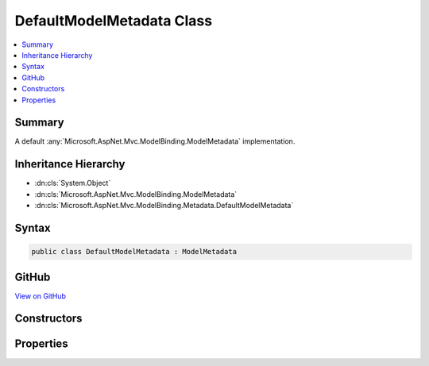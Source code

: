 

DefaultModelMetadata Class
==========================



.. contents:: 
   :local:



Summary
-------

A default :any:`Microsoft.AspNet.Mvc.ModelBinding.ModelMetadata` implementation.





Inheritance Hierarchy
---------------------


* :dn:cls:`System.Object`
* :dn:cls:`Microsoft.AspNet.Mvc.ModelBinding.ModelMetadata`
* :dn:cls:`Microsoft.AspNet.Mvc.ModelBinding.Metadata.DefaultModelMetadata`








Syntax
------

.. code-block:: csharp

   public class DefaultModelMetadata : ModelMetadata





GitHub
------

`View on GitHub <https://github.com/aspnet/apidocs/blob/master/aspnet/mvc/src/Microsoft.AspNet.Mvc.Core/ModelBinding/Metadata/DefaultModelMetadata.cs>`_





.. dn:class:: Microsoft.AspNet.Mvc.ModelBinding.Metadata.DefaultModelMetadata

Constructors
------------

.. dn:class:: Microsoft.AspNet.Mvc.ModelBinding.Metadata.DefaultModelMetadata
    :noindex:
    :hidden:

    
    .. dn:constructor:: Microsoft.AspNet.Mvc.ModelBinding.Metadata.DefaultModelMetadata.DefaultModelMetadata(Microsoft.AspNet.Mvc.ModelBinding.IModelMetadataProvider, Microsoft.AspNet.Mvc.ModelBinding.Metadata.ICompositeMetadataDetailsProvider, Microsoft.AspNet.Mvc.ModelBinding.Metadata.DefaultMetadataDetails)
    
        
    
        Creates a new :any:`Microsoft.AspNet.Mvc.ModelBinding.Metadata.DefaultModelMetadata`\.
    
        
        
        
        :param provider: The .
        
        :type provider: Microsoft.AspNet.Mvc.ModelBinding.IModelMetadataProvider
        
        
        :param detailsProvider: The .
        
        :type detailsProvider: Microsoft.AspNet.Mvc.ModelBinding.Metadata.ICompositeMetadataDetailsProvider
        
        
        :param details: The .
        
        :type details: Microsoft.AspNet.Mvc.ModelBinding.Metadata.DefaultMetadataDetails
    
        
        .. code-block:: csharp
    
           public DefaultModelMetadata(IModelMetadataProvider provider, ICompositeMetadataDetailsProvider detailsProvider, DefaultMetadataDetails details)
    

Properties
----------

.. dn:class:: Microsoft.AspNet.Mvc.ModelBinding.Metadata.DefaultModelMetadata
    :noindex:
    :hidden:

    
    .. dn:property:: Microsoft.AspNet.Mvc.ModelBinding.Metadata.DefaultModelMetadata.AdditionalValues
    
        
        :rtype: System.Collections.Generic.IReadOnlyDictionary{System.Object,System.Object}
    
        
        .. code-block:: csharp
    
           public override IReadOnlyDictionary<object, object> AdditionalValues { get; }
    
    .. dn:property:: Microsoft.AspNet.Mvc.ModelBinding.Metadata.DefaultModelMetadata.Attributes
    
        
    
        Gets the set of attributes for the current instance.
    
        
        :rtype: Microsoft.AspNet.Mvc.ModelBinding.ModelAttributes
    
        
        .. code-block:: csharp
    
           public ModelAttributes Attributes { get; }
    
    .. dn:property:: Microsoft.AspNet.Mvc.ModelBinding.Metadata.DefaultModelMetadata.BinderModelName
    
        
        :rtype: System.String
    
        
        .. code-block:: csharp
    
           public override string BinderModelName { get; }
    
    .. dn:property:: Microsoft.AspNet.Mvc.ModelBinding.Metadata.DefaultModelMetadata.BinderType
    
        
        :rtype: System.Type
    
        
        .. code-block:: csharp
    
           public override Type BinderType { get; }
    
    .. dn:property:: Microsoft.AspNet.Mvc.ModelBinding.Metadata.DefaultModelMetadata.BindingMetadata
    
        
    
        Gets the :any:`Microsoft.AspNet.Mvc.ModelBinding.Metadata.BindingMetadata` for the current instance.
    
        
        :rtype: Microsoft.AspNet.Mvc.ModelBinding.Metadata.BindingMetadata
    
        
        .. code-block:: csharp
    
           public BindingMetadata BindingMetadata { get; }
    
    .. dn:property:: Microsoft.AspNet.Mvc.ModelBinding.Metadata.DefaultModelMetadata.BindingSource
    
        
        :rtype: Microsoft.AspNet.Mvc.ModelBinding.BindingSource
    
        
        .. code-block:: csharp
    
           public override BindingSource BindingSource { get; }
    
    .. dn:property:: Microsoft.AspNet.Mvc.ModelBinding.Metadata.DefaultModelMetadata.ConvertEmptyStringToNull
    
        
        :rtype: System.Boolean
    
        
        .. code-block:: csharp
    
           public override bool ConvertEmptyStringToNull { get; }
    
    .. dn:property:: Microsoft.AspNet.Mvc.ModelBinding.Metadata.DefaultModelMetadata.DataTypeName
    
        
        :rtype: System.String
    
        
        .. code-block:: csharp
    
           public override string DataTypeName { get; }
    
    .. dn:property:: Microsoft.AspNet.Mvc.ModelBinding.Metadata.DefaultModelMetadata.Description
    
        
        :rtype: System.String
    
        
        .. code-block:: csharp
    
           public override string Description { get; }
    
    .. dn:property:: Microsoft.AspNet.Mvc.ModelBinding.Metadata.DefaultModelMetadata.DisplayFormatString
    
        
        :rtype: System.String
    
        
        .. code-block:: csharp
    
           public override string DisplayFormatString { get; }
    
    .. dn:property:: Microsoft.AspNet.Mvc.ModelBinding.Metadata.DefaultModelMetadata.DisplayMetadata
    
        
    
        Gets the :any:`Microsoft.AspNet.Mvc.ModelBinding.Metadata.DisplayMetadata` for the current instance.
    
        
        :rtype: Microsoft.AspNet.Mvc.ModelBinding.Metadata.DisplayMetadata
    
        
        .. code-block:: csharp
    
           public DisplayMetadata DisplayMetadata { get; }
    
    .. dn:property:: Microsoft.AspNet.Mvc.ModelBinding.Metadata.DefaultModelMetadata.DisplayName
    
        
        :rtype: System.String
    
        
        .. code-block:: csharp
    
           public override string DisplayName { get; }
    
    .. dn:property:: Microsoft.AspNet.Mvc.ModelBinding.Metadata.DefaultModelMetadata.EditFormatString
    
        
        :rtype: System.String
    
        
        .. code-block:: csharp
    
           public override string EditFormatString { get; }
    
    .. dn:property:: Microsoft.AspNet.Mvc.ModelBinding.Metadata.DefaultModelMetadata.ElementMetadata
    
        
        :rtype: Microsoft.AspNet.Mvc.ModelBinding.ModelMetadata
    
        
        .. code-block:: csharp
    
           public override ModelMetadata ElementMetadata { get; }
    
    .. dn:property:: Microsoft.AspNet.Mvc.ModelBinding.Metadata.DefaultModelMetadata.EnumGroupedDisplayNamesAndValues
    
        
        :rtype: System.Collections.Generic.IEnumerable{System.Collections.Generic.KeyValuePair{Microsoft.AspNet.Mvc.ModelBinding.EnumGroupAndName,System.String}}
    
        
        .. code-block:: csharp
    
           public override IEnumerable<KeyValuePair<EnumGroupAndName, string>> EnumGroupedDisplayNamesAndValues { get; }
    
    .. dn:property:: Microsoft.AspNet.Mvc.ModelBinding.Metadata.DefaultModelMetadata.EnumNamesAndValues
    
        
        :rtype: System.Collections.Generic.IReadOnlyDictionary{System.String,System.String}
    
        
        .. code-block:: csharp
    
           public override IReadOnlyDictionary<string, string> EnumNamesAndValues { get; }
    
    .. dn:property:: Microsoft.AspNet.Mvc.ModelBinding.Metadata.DefaultModelMetadata.HasNonDefaultEditFormat
    
        
        :rtype: System.Boolean
    
        
        .. code-block:: csharp
    
           public override bool HasNonDefaultEditFormat { get; }
    
    .. dn:property:: Microsoft.AspNet.Mvc.ModelBinding.Metadata.DefaultModelMetadata.HideSurroundingHtml
    
        
        :rtype: System.Boolean
    
        
        .. code-block:: csharp
    
           public override bool HideSurroundingHtml { get; }
    
    .. dn:property:: Microsoft.AspNet.Mvc.ModelBinding.Metadata.DefaultModelMetadata.HtmlEncode
    
        
        :rtype: System.Boolean
    
        
        .. code-block:: csharp
    
           public override bool HtmlEncode { get; }
    
    .. dn:property:: Microsoft.AspNet.Mvc.ModelBinding.Metadata.DefaultModelMetadata.IsBindingAllowed
    
        
        :rtype: System.Boolean
    
        
        .. code-block:: csharp
    
           public override bool IsBindingAllowed { get; }
    
    .. dn:property:: Microsoft.AspNet.Mvc.ModelBinding.Metadata.DefaultModelMetadata.IsBindingRequired
    
        
        :rtype: System.Boolean
    
        
        .. code-block:: csharp
    
           public override bool IsBindingRequired { get; }
    
    .. dn:property:: Microsoft.AspNet.Mvc.ModelBinding.Metadata.DefaultModelMetadata.IsEnum
    
        
        :rtype: System.Boolean
    
        
        .. code-block:: csharp
    
           public override bool IsEnum { get; }
    
    .. dn:property:: Microsoft.AspNet.Mvc.ModelBinding.Metadata.DefaultModelMetadata.IsFlagsEnum
    
        
        :rtype: System.Boolean
    
        
        .. code-block:: csharp
    
           public override bool IsFlagsEnum { get; }
    
    .. dn:property:: Microsoft.AspNet.Mvc.ModelBinding.Metadata.DefaultModelMetadata.IsReadOnly
    
        
        :rtype: System.Boolean
    
        
        .. code-block:: csharp
    
           public override bool IsReadOnly { get; }
    
    .. dn:property:: Microsoft.AspNet.Mvc.ModelBinding.Metadata.DefaultModelMetadata.IsRequired
    
        
        :rtype: System.Boolean
    
        
        .. code-block:: csharp
    
           public override bool IsRequired { get; }
    
    .. dn:property:: Microsoft.AspNet.Mvc.ModelBinding.Metadata.DefaultModelMetadata.ModelBindingMessageProvider
    
        
        :rtype: Microsoft.AspNet.Mvc.ModelBinding.Metadata.IModelBindingMessageProvider
    
        
        .. code-block:: csharp
    
           public override IModelBindingMessageProvider ModelBindingMessageProvider { get; }
    
    .. dn:property:: Microsoft.AspNet.Mvc.ModelBinding.Metadata.DefaultModelMetadata.NullDisplayText
    
        
        :rtype: System.String
    
        
        .. code-block:: csharp
    
           public override string NullDisplayText { get; }
    
    .. dn:property:: Microsoft.AspNet.Mvc.ModelBinding.Metadata.DefaultModelMetadata.Order
    
        
        :rtype: System.Int32
    
        
        .. code-block:: csharp
    
           public override int Order { get; }
    
    .. dn:property:: Microsoft.AspNet.Mvc.ModelBinding.Metadata.DefaultModelMetadata.Properties
    
        
        :rtype: Microsoft.AspNet.Mvc.ModelBinding.ModelPropertyCollection
    
        
        .. code-block:: csharp
    
           public override ModelPropertyCollection Properties { get; }
    
    .. dn:property:: Microsoft.AspNet.Mvc.ModelBinding.Metadata.DefaultModelMetadata.PropertyBindingPredicateProvider
    
        
        :rtype: Microsoft.AspNet.Mvc.ModelBinding.IPropertyBindingPredicateProvider
    
        
        .. code-block:: csharp
    
           public override IPropertyBindingPredicateProvider PropertyBindingPredicateProvider { get; }
    
    .. dn:property:: Microsoft.AspNet.Mvc.ModelBinding.Metadata.DefaultModelMetadata.PropertyGetter
    
        
        :rtype: System.Func{System.Object,System.Object}
    
        
        .. code-block:: csharp
    
           public override Func<object, object> PropertyGetter { get; }
    
    .. dn:property:: Microsoft.AspNet.Mvc.ModelBinding.Metadata.DefaultModelMetadata.PropertySetter
    
        
        :rtype: System.Action{System.Object,System.Object}
    
        
        .. code-block:: csharp
    
           public override Action<object, object> PropertySetter { get; }
    
    .. dn:property:: Microsoft.AspNet.Mvc.ModelBinding.Metadata.DefaultModelMetadata.ShowForDisplay
    
        
        :rtype: System.Boolean
    
        
        .. code-block:: csharp
    
           public override bool ShowForDisplay { get; }
    
    .. dn:property:: Microsoft.AspNet.Mvc.ModelBinding.Metadata.DefaultModelMetadata.ShowForEdit
    
        
        :rtype: System.Boolean
    
        
        .. code-block:: csharp
    
           public override bool ShowForEdit { get; }
    
    .. dn:property:: Microsoft.AspNet.Mvc.ModelBinding.Metadata.DefaultModelMetadata.SimpleDisplayProperty
    
        
        :rtype: System.String
    
        
        .. code-block:: csharp
    
           public override string SimpleDisplayProperty { get; }
    
    .. dn:property:: Microsoft.AspNet.Mvc.ModelBinding.Metadata.DefaultModelMetadata.TemplateHint
    
        
        :rtype: System.String
    
        
        .. code-block:: csharp
    
           public override string TemplateHint { get; }
    
    .. dn:property:: Microsoft.AspNet.Mvc.ModelBinding.Metadata.DefaultModelMetadata.ValidationMetadata
    
        
    
        Gets the :any:`Microsoft.AspNet.Mvc.ModelBinding.Metadata.ValidationMetadata` for the current instance.
    
        
        :rtype: Microsoft.AspNet.Mvc.ModelBinding.Metadata.ValidationMetadata
    
        
        .. code-block:: csharp
    
           public ValidationMetadata ValidationMetadata { get; }
    
    .. dn:property:: Microsoft.AspNet.Mvc.ModelBinding.Metadata.DefaultModelMetadata.ValidatorMetadata
    
        
        :rtype: System.Collections.Generic.IReadOnlyList{System.Object}
    
        
        .. code-block:: csharp
    
           public override IReadOnlyList<object> ValidatorMetadata { get; }
    

